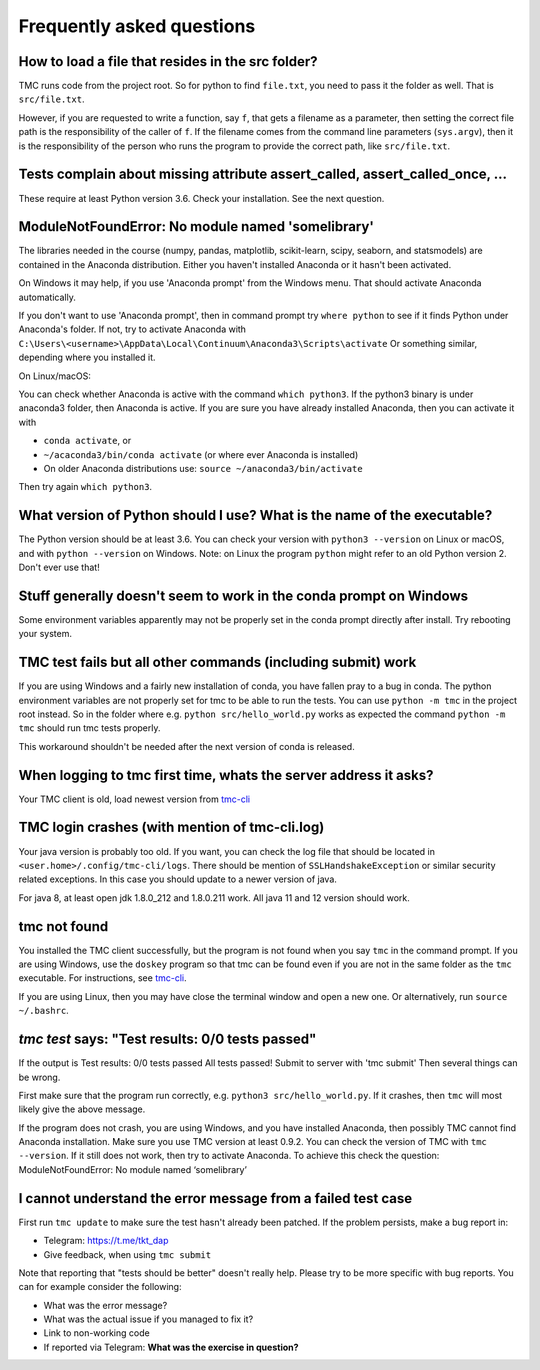Frequently asked questions
==========================

How to load a file that resides in the src folder?
--------------------------------------------------

TMC runs code from the project root. So for python to find ``file.txt``, you need to pass it
the folder as well. That is ``src/file.txt``.

However, if you are requested to write a function, say ``f``, that gets a filename as a parameter,
then setting the correct file path is the responsibility of the caller of ``f``. If the filename comes from
the command line parameters (``sys.argv``), then it is the responsibility of the person
who runs the program to provide the correct path, like ``src/file.txt``.

Tests complain about missing attribute assert_called, assert_called_once, ...
-----------------------------------------------------------------------------

These require at least Python version 3.6. Check your installation. See the next question.

ModuleNotFoundError: No module named 'somelibrary'
--------------------------------------------------

The libraries needed in the course (numpy, pandas, matplotlib, scikit-learn, scipy, seaborn, and statsmodels)
are contained in the Anaconda distribution. Either you haven't installed Anaconda or
it hasn't been activated.

On Windows it may help, if you use 'Anaconda prompt' from the Windows menu.
That should activate Anaconda automatically.

If you don't want to use 'Anaconda prompt', then in command prompt
try ``where python`` to see if it finds Python under
Anaconda's folder. If not, try to activate Anaconda with
``C:\Users\<username>\AppData\Local\Continuum\Anaconda3\Scripts\activate``
Or something similar, depending where you installed it.

On Linux/macOS:

You can check whether Anaconda is active with the command ``which python3``.
If the python3 binary is under anaconda3 folder, then Anaconda is active.
If you are sure you have already installed Anaconda, then
you can activate it with

* ``conda activate``, or

* ``~/acaconda3/bin/conda activate`` (or where ever Anaconda is installed)

* On older Anaconda distributions use: ``source ~/anaconda3/bin/activate``

Then try again ``which python3``.

What version of Python should I use? What is the name of the executable?
------------------------------------------------------------------------

The Python version should be at least 3.6. You can check your version with
``python3 --version`` on Linux or macOS, and with ``python --version`` on Windows.
Note: on Linux the program ``python`` might refer to an old Python version 2.
Don't ever use that!

Stuff generally doesn't seem to work in the conda prompt on Windows
-------------------------------------------------------------------

Some environment variables apparently may not be properly set in the conda prompt directly after install. Try rebooting your system.

TMC test fails but all other commands (including submit) work
-------------------------------------------------------------

If you are using Windows and a fairly new installation of conda, you have fallen pray to a bug in
conda. The python environment variables are not properly set for tmc to be able to run the tests.
You can use ``python -m tmc`` in the project root instead. So in the folder where e.g. ``python src/hello_world.py``
works as expected the command ``python -m tmc`` should run tmc tests properly.

This workaround shouldn't be needed after the next version of conda is released.

When logging to tmc first time, whats the server address it asks?
-----------------------------------------------------------------

Your TMC client is old, load newest version from
`tmc-cli <https://github.com/testmycode/tmc-cli>`_

TMC login crashes (with mention of tmc-cli.log)
-----------------------------------------------

Your java version is probably too old. If you want, you can check the log file that should be
located in ``<user.home>/.config/tmc-cli/logs``. There should be mention of ``SSLHandshakeException``
or similar security related exceptions. In this case you should update to a newer version of java.

For java 8, at least open jdk 1.8.0_212 and 1.8.0.211 work. All java 11 and 12 version should work.

tmc not found
-------------

You installed the TMC client successfully, but the program is not
found when you say ``tmc`` in the command prompt.
If you are using Windows, use the ``doskey`` program so that tmc
can be found even if you are not in the same folder as the ``tmc``
executable. For instructions, see `tmc-cli <https://github.com/testmycode/tmc-cli>`_.

If you are using Linux, then you may have close the terminal window
and open a new one. Or alternatively, run ``source ~/.bashrc``.

`tmc test` says: "Test results: 0/0 tests passed"
-------------------------------------------------

If the output is
Test results: 0/0 tests passed
All tests passed! Submit to server with 'tmc submit'
Then several things can be wrong.

First make sure that the program run correctly, e.g.
``python3 src/hello_world.py``.
If it crashes, then ``tmc`` will most likely give the above message.

If the program does not crash, you are using Windows, and you
have installed Anaconda, then possibly TMC cannot find Anaconda installation.
Make sure you use TMC version at least 0.9.2. You can check the
version of TMC with ``tmc --version``. If it still does not work, then try to
activate Anaconda. To achieve this check the question:
ModuleNotFoundError: No module named ‘somelibrary’

I cannot understand the error message from a failed test case
-------------------------------------------------------------

First run ``tmc update`` to make sure the test hasn't already been patched. 
If the problem persists, make a bug report in:

* Telegram: `https://t.me/tkt_dap <https://t.me/tkt_dap>`__

* Give feedback, when using ``tmc submit``

Note that reporting that "tests should be better" doesn't really help. Please try to be more specific with bug reports. You can for example consider the following:

* What was the error message?

* What was the actual issue if you managed to fix it?

* Link to non-working code

* If reported via Telegram: **What was the exercise in question?**
